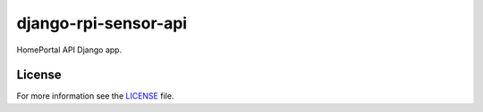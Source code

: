 django-rpi-sensor-api
#####################

HomePortal API Django app.

License
-------

For more information see the `LICENSE <https://github.com/ricco386/django-rpi-sensor-api/blob/master/LICENSE>`_ file.

